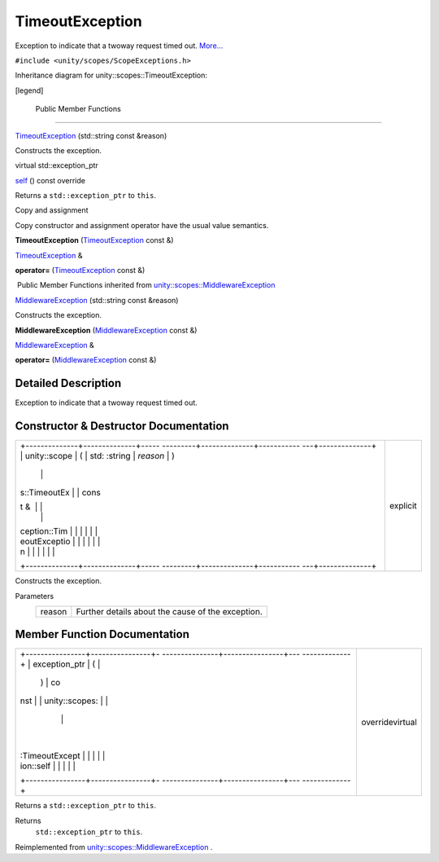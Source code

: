 .. _sdk_timeoutexception:
TimeoutException
================

Exception to indicate that a twoway request timed out.
`More... </sdk/scopes/cpp/unity.scopes.TimeoutException/#details>`_ 

``#include <unity/scopes/ScopeExceptions.h>``

Inheritance diagram for unity::scopes::TimeoutException:

|Inheritance graph|

[legend]

        Public Member Functions
-------------------------------

 

`TimeoutException </sdk/scopes/cpp/unity.scopes.TimeoutException/#a76573760d4c9c8b019675302000d4f1a>`_ 
(std::string const &reason)

 

| Constructs the exception.

 

virtual std::exception\_ptr 

`self </sdk/scopes/cpp/unity.scopes.TimeoutException/#a5b6ef04ea037bacfe594028306482720>`_ 
() const override

 

| Returns a ``std::exception_ptr`` to ``this``.

 

Copy and assignment

Copy constructor and assignment operator have the usual value semantics.

         

**TimeoutException**
(`TimeoutException </sdk/scopes/cpp/unity.scopes.TimeoutException/>`_ 
const &)

 

`TimeoutException </sdk/scopes/cpp/unity.scopes.TimeoutException/>`_  & 

**operator=**
(`TimeoutException </sdk/scopes/cpp/unity.scopes.TimeoutException/>`_ 
const &)

 

|-| Public Member Functions inherited from
`unity::scopes::MiddlewareException </sdk/scopes/cpp/unity.scopes.MiddlewareException/>`_ 

 

`MiddlewareException </sdk/scopes/cpp/unity.scopes.MiddlewareException/#af6250d2e529d103d30d3ebf06689c146>`_ 
(std::string const &reason)

 

| Constructs the exception.

 

         

**MiddlewareException**
(`MiddlewareException </sdk/scopes/cpp/unity.scopes.MiddlewareException/>`_ 
const &)

 

`MiddlewareException </sdk/scopes/cpp/unity.scopes.MiddlewareException/>`_ 
& 

**operator=**
(`MiddlewareException </sdk/scopes/cpp/unity.scopes.MiddlewareException/>`_ 
const &)

 

Detailed Description
--------------------

Exception to indicate that a twoway request timed out.

Constructor & Destructor Documentation
--------------------------------------

+--------------------------------------+--------------------------------------+
| +--------------+--------------+----- | explicit                             |
| ---------+--------------+----------- |                                      |
| ---+--------------+                  |                                      |
| | unity::scope | (            | std: |                                      |
| :string  | *reason*     | )          |                                      |
|    |              |                  |                                      |
| | s::TimeoutEx |              | cons |                                      |
| t &      |              |            |                                      |
|    |              |                  |                                      |
| | ception::Tim |              |      |                                      |
|          |              |            |                                      |
|    |              |                  |                                      |
| | eoutExceptio |              |      |                                      |
|          |              |            |                                      |
|    |              |                  |                                      |
| | n            |              |      |                                      |
|          |              |            |                                      |
|    |              |                  |                                      |
| +--------------+--------------+----- |                                      |
| ---------+--------------+----------- |                                      |
| ---+--------------+                  |                                      |
+--------------------------------------+--------------------------------------+

Constructs the exception.

Parameters
    +----------+-----------------------------------------------------+
    | reason   | Further details about the cause of the exception.   |
    +----------+-----------------------------------------------------+

Member Function Documentation
-----------------------------

+--------------------------------------+--------------------------------------+
| +----------------+----------------+- | overridevirtual                      |
| ---------------+----------------+--- |                                      |
| -------------+                       |                                      |
| | exception\_ptr | (              |  |                                      |
|                | )              | co |                                      |
| nst          |                       |                                      |
| | unity::scopes: |                |  |                                      |
|                |                |    |                                      |
|              |                       |                                      |
| | :TimeoutExcept |                |  |                                      |
|                |                |    |                                      |
|              |                       |                                      |
| | ion::self      |                |  |                                      |
|                |                |    |                                      |
|              |                       |                                      |
| +----------------+----------------+- |                                      |
| ---------------+----------------+--- |                                      |
| -------------+                       |                                      |
+--------------------------------------+--------------------------------------+

Returns a ``std::exception_ptr`` to ``this``.

Returns
    ``std::exception_ptr`` to ``this``.

Reimplemented from
`unity::scopes::MiddlewareException </sdk/scopes/cpp/unity.scopes.MiddlewareException/#a5317c0215a98eb896d1d706450d2919e>`_ .

.. |Inheritance graph| image:: /media/sdk/scopes/cpp/unity.scopes.TimeoutException/classunity_1_1scopes_1_1_timeout_exception__inherit__graph.png
.. |-| image:: /media/sdk/scopes/cpp/unity.scopes.TimeoutException/closed.png


